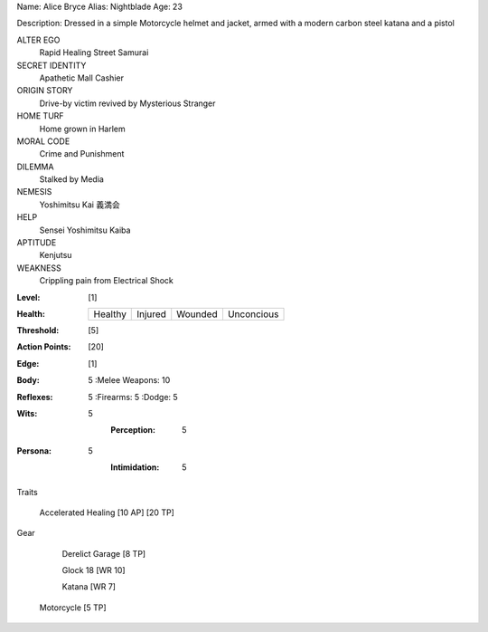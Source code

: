 Name: Alice Bryce
Alias: Nightblade
Age:  23

Description:  Dressed in a simple Motorcycle helmet and jacket, armed with a modern carbon steel katana and a pistol

ALTER EGO
  Rapid Healing Street Samurai
 
SECRET IDENTITY
  Apathetic Mall Cashier
 
ORIGIN STORY
  Drive-by victim revived by Mysterious Stranger
 
HOME TURF
  Home grown in Harlem
 
MORAL CODE
  Crime and Punishment
 
DILEMMA
  Stalked by Media
 
NEMESIS
  Yoshimitsu Kai 義満会
 
HELP
  Sensei Yoshimitsu Kaiba 
 
APTITUDE
 Kenjutsu
 
WEAKNESS
  Crippling pain from Electrical Shock

:Level: [1]
:Health:

    +---------+---------+---------+------------+
    | Healthy | Injured | Wounded | Unconcious |
    +---------+---------+---------+------------+

:Threshold: [5]
:Action Points: [20]
:Edge: [1]



:Body: 5
    :Melee Weapons: 10

:Reflexes: 5
    :Firearms: 5
    :Dodge: 5
	
:Wits:
    5
   	:Perception: 5

:Persona:
    5
   	:Intimidation: 5

Traits

     Accelerated Healing [10 AP] [20 TP]

Gear

	 Derelict Garage [8 TP]

	 Glock 18 [WR 10]
	 
	 Katana [WR 7]

     Motorcycle [5 TP]
